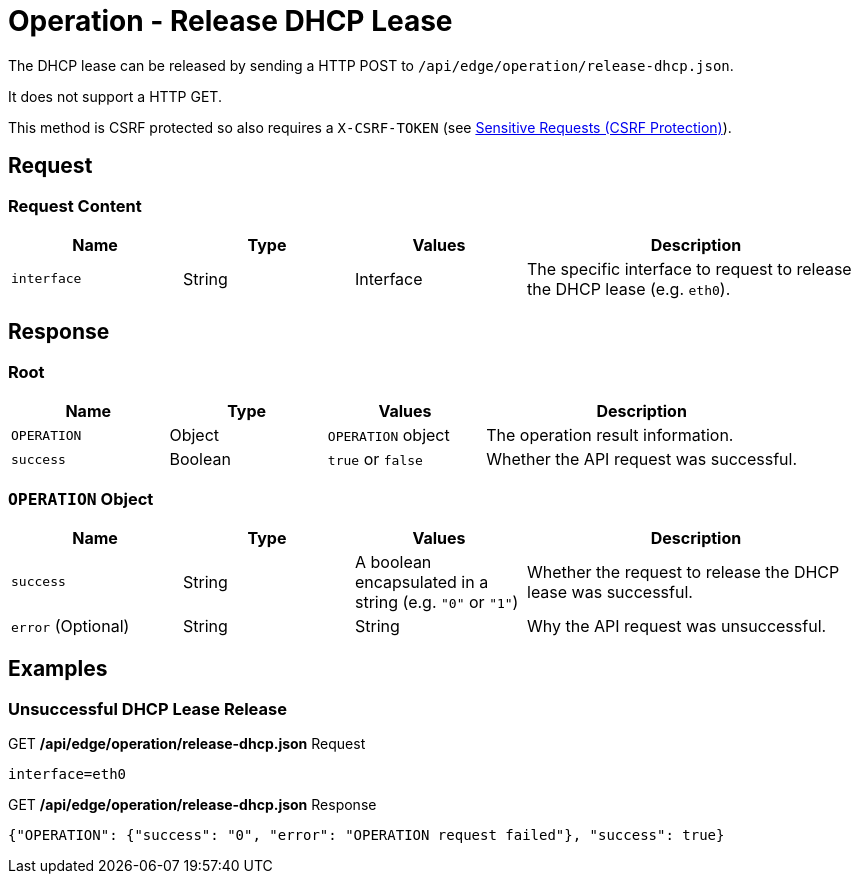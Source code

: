 = Operation - Release DHCP Lease

The DHCP lease can be released by sending a HTTP POST to `/api/edge/operation/release-dhcp.json`.

It does not support a HTTP GET.

This method is CSRF protected so also requires a `X-CSRF-TOKEN` (see link:../README.adoc#Sensitive-Requests-CSRF-Protection[Sensitive Requests (CSRF Protection)]).

== Request

=== Request Content

[cols="1,1,1,2", options="header"] 
|===
|Name
|Type
|Values
|Description

|`interface`
|String
|Interface
|The specific interface to request to release the DHCP lease (e.g. `eth0`).
|===

== Response

=== Root

[cols="1,1,1,2", options="header"] 
|===
|Name
|Type
|Values
|Description

|`OPERATION`
|Object
|`OPERATION` object
|The operation result information.

|`success`
|Boolean
|`true` or `false`
|Whether the API request was successful.
|===

=== `OPERATION` Object

[cols="1,1,1,2", options="header"] 
|===
|Name
|Type
|Values
|Description

|`success`
|String
|A boolean encapsulated in a string (e.g. `"0"` or `"1"`)
|Whether the request to release the DHCP lease was successful.

|`error` (Optional)
|String
|String
|Why the API request was unsuccessful.
|===

== Examples

=== Unsuccessful DHCP Lease Release

.GET */api/edge/operation/release-dhcp.json* Request
[source,http]
----
interface=eth0
----

.GET */api/edge/operation/release-dhcp.json* Response
[source,json]
----
{"OPERATION": {"success": "0", "error": "OPERATION request failed"}, "success": true}
----